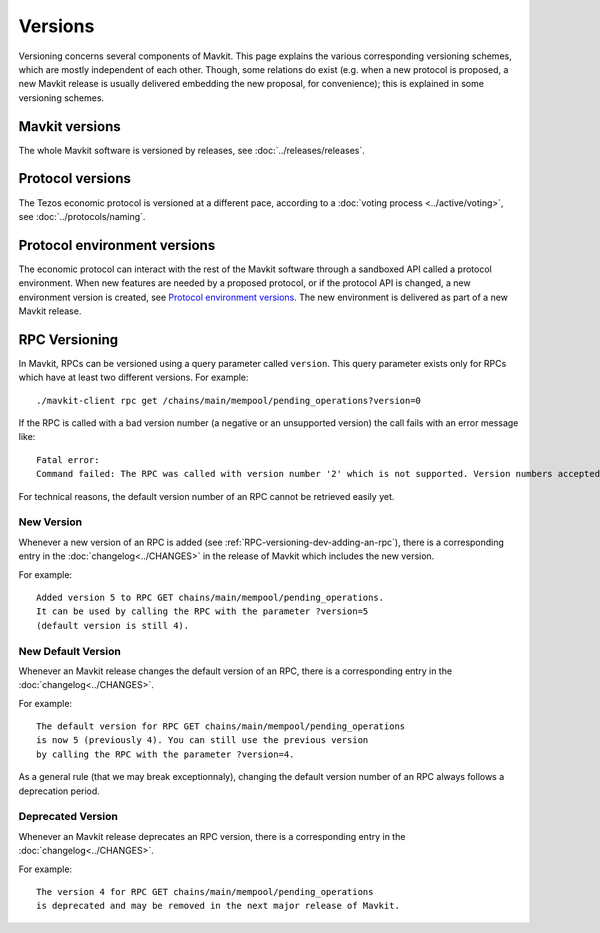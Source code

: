 Versions
========

Versioning concerns several components of Mavkit. This page explains the various corresponding versioning schemes, which are mostly independent of each other. Though, some relations do exist (e.g. when a new protocol is proposed, a new Mavkit release is usually delivered embedding the new proposal, for convenience); this is explained in some versioning schemes.

Mavkit versions
--------------

The whole Mavkit software is versioned by releases, see :doc:`../releases/releases`.

Protocol versions
-----------------

The Tezos economic protocol is versioned at a different pace, according to a :doc:`voting process <../active/voting>`, see :doc:`../protocols/naming`.

Protocol environment versions
-----------------------------

The economic protocol can interact with the rest of the Mavkit software through a sandboxed API called a protocol environment.
When new features are needed by a proposed protocol, or if the protocol API is changed, a new environment version is created,
see `Protocol environment versions <https://tezos.gitlab.io/shell/protocol_environment.html#environment-versions>`__.
The new environment is delivered as part of a new Mavkit release.


RPC Versioning
--------------

In Mavkit, RPCs can be versioned using a query parameter called
``version``. This query parameter exists only for RPCs which have at
least two different versions. For example:

::

   ./mavkit-client rpc get /chains/main/mempool/pending_operations?version=0

If the RPC is called with a bad version number (a negative or an
unsupported version) the call fails with an error message like:

::

   Fatal error:
   Command failed: The RPC was called with version number '2' which is not supported. Version numbers accepted are '0, 1'.

For technical reasons, the default version number of an RPC cannot be
retrieved easily yet.

New Version
~~~~~~~~~~~

Whenever a new version of an RPC is added (see
:ref:`RPC-versioning-dev-adding-an-rpc`), there is a corresponding
entry in the :doc:`changelog<../CHANGES>` in the release of Mavkit
which includes the new version.

For example::

   Added version 5 to RPC GET chains/main/mempool/pending_operations.
   It can be used by calling the RPC with the parameter ?version=5
   (default version is still 4).

New Default Version
~~~~~~~~~~~~~~~~~~~

Whenever an Mavkit release changes the default version of an RPC, there
is a corresponding entry in the :doc:`changelog<../CHANGES>`.

For example::

   The default version for RPC GET chains/main/mempool/pending_operations
   is now 5 (previously 4). You can still use the previous version
   by calling the RPC with the parameter ?version=4.

As a general rule (that we may break exceptionnaly), changing the
default version number of an RPC always follows a deprecation period.

Deprecated Version
~~~~~~~~~~~~~~~~~~

Whenever an Mavkit release deprecates an RPC version, there is a
corresponding entry in the :doc:`changelog<../CHANGES>`.

For example::

   The version 4 for RPC GET chains/main/mempool/pending_operations
   is deprecated and may be removed in the next major release of Mavkit.
